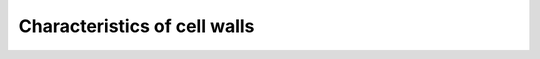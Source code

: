 
Characteristics of cell walls
=======================================================================================

.. raw:: html


   <video width="100%" height="100%" controls>
   <source src="https://outin-0fed40cae50711eaa61200163e1c94a4.oss-cn-shanghai.aliyuncs.com/sv/4016dd4d-174c355d258/4016dd4d-174c355d258.mp4" />
   </video>